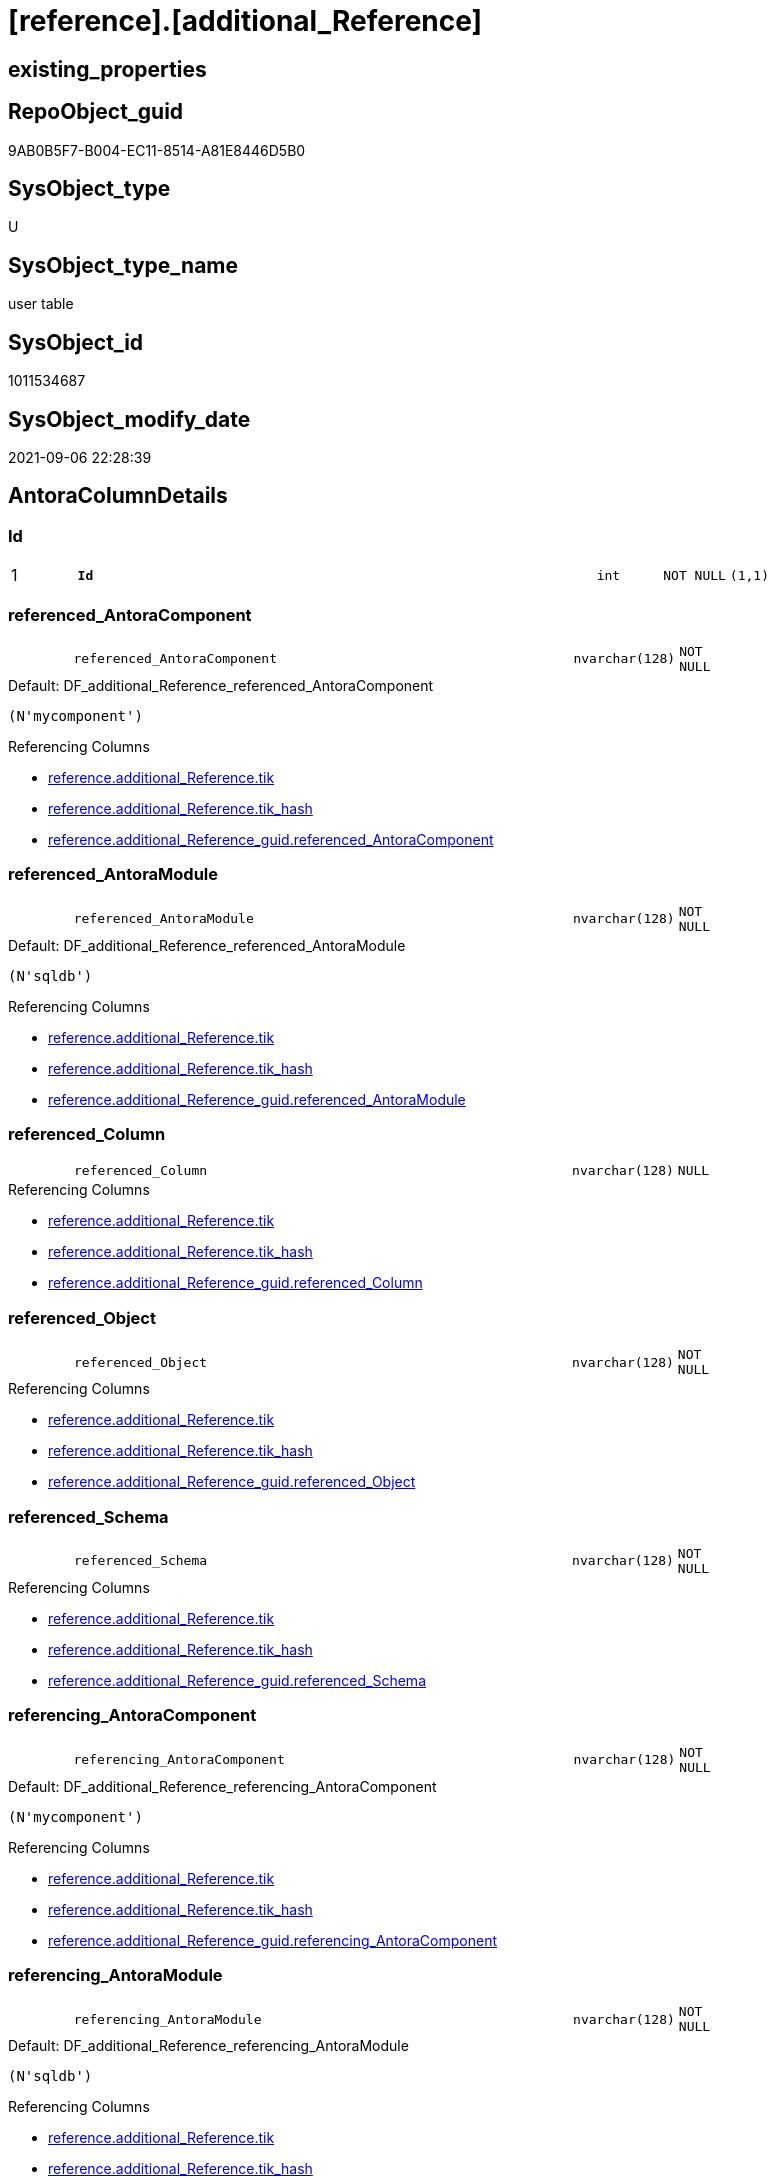 = [reference].[additional_Reference]

== existing_properties

// tag::existing_properties[]
:ExistsProperty--antorareferencinglist:
:ExistsProperty--is_repo_managed:
:ExistsProperty--is_ssas:
:ExistsProperty--pk_index_guid:
:ExistsProperty--pk_indexpatterncolumndatatype:
:ExistsProperty--pk_indexpatterncolumnname:
:ExistsProperty--FK:
:ExistsProperty--AntoraIndexList:
:ExistsProperty--Columns:
// end::existing_properties[]

== RepoObject_guid

// tag::RepoObject_guid[]
9AB0B5F7-B004-EC11-8514-A81E8446D5B0
// end::RepoObject_guid[]

== SysObject_type

// tag::SysObject_type[]
U 
// end::SysObject_type[]

== SysObject_type_name

// tag::SysObject_type_name[]
user table
// end::SysObject_type_name[]

== SysObject_id

// tag::SysObject_id[]
1011534687
// end::SysObject_id[]

== SysObject_modify_date

// tag::SysObject_modify_date[]
2021-09-06 22:28:39
// end::SysObject_modify_date[]

== AntoraColumnDetails

// tag::AntoraColumnDetails[]
[#column-Id]
=== Id

[cols="d,8m,m,m,m,d"]
|===
|1
|*Id*
|int
|NOT NULL
|(1,1)
|
|===


[#column-referenced_AntoraComponent]
=== referenced_AntoraComponent

[cols="d,8m,m,m,m,d"]
|===
|
|referenced_AntoraComponent
|nvarchar(128)
|NOT NULL
|
|
|===

.Default: DF_additional_Reference_referenced_AntoraComponent
....
(N'mycomponent')
....

.Referencing Columns
--
* xref:reference.additional_Reference.adoc#column-tik[+reference.additional_Reference.tik+]
* xref:reference.additional_Reference.adoc#column-tik_hash[+reference.additional_Reference.tik_hash+]
* xref:reference.additional_Reference_guid.adoc#column-referenced_AntoraComponent[+reference.additional_Reference_guid.referenced_AntoraComponent+]
--


[#column-referenced_AntoraModule]
=== referenced_AntoraModule

[cols="d,8m,m,m,m,d"]
|===
|
|referenced_AntoraModule
|nvarchar(128)
|NOT NULL
|
|
|===

.Default: DF_additional_Reference_referenced_AntoraModule
....
(N'sqldb')
....

.Referencing Columns
--
* xref:reference.additional_Reference.adoc#column-tik[+reference.additional_Reference.tik+]
* xref:reference.additional_Reference.adoc#column-tik_hash[+reference.additional_Reference.tik_hash+]
* xref:reference.additional_Reference_guid.adoc#column-referenced_AntoraModule[+reference.additional_Reference_guid.referenced_AntoraModule+]
--


[#column-referenced_Column]
=== referenced_Column

[cols="d,8m,m,m,m,d"]
|===
|
|referenced_Column
|nvarchar(128)
|NULL
|
|
|===

.Referencing Columns
--
* xref:reference.additional_Reference.adoc#column-tik[+reference.additional_Reference.tik+]
* xref:reference.additional_Reference.adoc#column-tik_hash[+reference.additional_Reference.tik_hash+]
* xref:reference.additional_Reference_guid.adoc#column-referenced_Column[+reference.additional_Reference_guid.referenced_Column+]
--


[#column-referenced_Object]
=== referenced_Object

[cols="d,8m,m,m,m,d"]
|===
|
|referenced_Object
|nvarchar(128)
|NOT NULL
|
|
|===

.Referencing Columns
--
* xref:reference.additional_Reference.adoc#column-tik[+reference.additional_Reference.tik+]
* xref:reference.additional_Reference.adoc#column-tik_hash[+reference.additional_Reference.tik_hash+]
* xref:reference.additional_Reference_guid.adoc#column-referenced_Object[+reference.additional_Reference_guid.referenced_Object+]
--


[#column-referenced_Schema]
=== referenced_Schema

[cols="d,8m,m,m,m,d"]
|===
|
|referenced_Schema
|nvarchar(128)
|NOT NULL
|
|
|===

.Referencing Columns
--
* xref:reference.additional_Reference.adoc#column-tik[+reference.additional_Reference.tik+]
* xref:reference.additional_Reference.adoc#column-tik_hash[+reference.additional_Reference.tik_hash+]
* xref:reference.additional_Reference_guid.adoc#column-referenced_Schema[+reference.additional_Reference_guid.referenced_Schema+]
--


[#column-referencing_AntoraComponent]
=== referencing_AntoraComponent

[cols="d,8m,m,m,m,d"]
|===
|
|referencing_AntoraComponent
|nvarchar(128)
|NOT NULL
|
|
|===

.Default: DF_additional_Reference_referencing_AntoraComponent
....
(N'mycomponent')
....

.Referencing Columns
--
* xref:reference.additional_Reference.adoc#column-tik[+reference.additional_Reference.tik+]
* xref:reference.additional_Reference.adoc#column-tik_hash[+reference.additional_Reference.tik_hash+]
* xref:reference.additional_Reference_guid.adoc#column-referencing_AntoraComponent[+reference.additional_Reference_guid.referencing_AntoraComponent+]
--


[#column-referencing_AntoraModule]
=== referencing_AntoraModule

[cols="d,8m,m,m,m,d"]
|===
|
|referencing_AntoraModule
|nvarchar(128)
|NOT NULL
|
|
|===

.Default: DF_additional_Reference_referencing_AntoraModule
....
(N'sqldb')
....

.Referencing Columns
--
* xref:reference.additional_Reference.adoc#column-tik[+reference.additional_Reference.tik+]
* xref:reference.additional_Reference.adoc#column-tik_hash[+reference.additional_Reference.tik_hash+]
* xref:reference.additional_Reference_guid.adoc#column-referencing_AntoraModule[+reference.additional_Reference_guid.referencing_AntoraModule+]
--


[#column-referencing_Column]
=== referencing_Column

[cols="d,8m,m,m,m,d"]
|===
|
|referencing_Column
|nvarchar(128)
|NULL
|
|
|===

.Referencing Columns
--
* xref:reference.additional_Reference.adoc#column-tik[+reference.additional_Reference.tik+]
* xref:reference.additional_Reference.adoc#column-tik_hash[+reference.additional_Reference.tik_hash+]
* xref:reference.additional_Reference_guid.adoc#column-referencing_Column[+reference.additional_Reference_guid.referencing_Column+]
--


[#column-referencing_Object]
=== referencing_Object

[cols="d,8m,m,m,m,d"]
|===
|
|referencing_Object
|nvarchar(128)
|NOT NULL
|
|
|===

.Referencing Columns
--
* xref:reference.additional_Reference.adoc#column-tik[+reference.additional_Reference.tik+]
* xref:reference.additional_Reference.adoc#column-tik_hash[+reference.additional_Reference.tik_hash+]
* xref:reference.additional_Reference_guid.adoc#column-referencing_Object[+reference.additional_Reference_guid.referencing_Object+]
--


[#column-referencing_Schema]
=== referencing_Schema

[cols="d,8m,m,m,m,d"]
|===
|
|referencing_Schema
|nvarchar(128)
|NOT NULL
|
|
|===

.Referencing Columns
--
* xref:reference.additional_Reference.adoc#column-tik[+reference.additional_Reference.tik+]
* xref:reference.additional_Reference.adoc#column-tik_hash[+reference.additional_Reference.tik_hash+]
* xref:reference.additional_Reference_guid.adoc#column-referencing_Schema[+reference.additional_Reference_guid.referencing_Schema+]
--


[#column-tik]
=== tik

[cols="d,8m,m,m,m,d"]
|===
|
|tik
|nvarchar(1311)
|NOT NULL
|
|Persisted
|===

.Description
--
(concat(N'',[referenced_AntoraModule],'|~|',[referenced_Schema],'|~|',[referenced_Object],'|~|',[referenced_Column],'|~|',[referencing_AntoraModule],'|~|',[referencing_Schema],'|~|',[referencing_Object],'|~|',[referencing_Column],'|~|'))
--
{empty} +

.Definition (PERSISTED)
....
(concat(N'',[referenced_AntoraComponent],'|~|',[referenced_AntoraModule],'|~|',[referenced_Schema],'|~|',[referenced_Object],'|~|',[referenced_Column],'|~|',[referencing_AntoraComponent],'|~|',[referencing_AntoraModule],'|~|',[referencing_Schema],'|~|',[referencing_Object],'|~|',[referencing_Column],'|~|'))
....

.Referenced Columns
--
* xref:reference.additional_Reference.adoc#column-referenced_AntoraModule[+reference.additional_Reference.referenced_AntoraModule+]
* xref:reference.additional_Reference.adoc#column-referenced_Schema[+reference.additional_Reference.referenced_Schema+]
* xref:reference.additional_Reference.adoc#column-referenced_Object[+reference.additional_Reference.referenced_Object+]
* xref:reference.additional_Reference.adoc#column-referenced_Column[+reference.additional_Reference.referenced_Column+]
* xref:reference.additional_Reference.adoc#column-referencing_AntoraModule[+reference.additional_Reference.referencing_AntoraModule+]
* xref:reference.additional_Reference.adoc#column-referencing_Schema[+reference.additional_Reference.referencing_Schema+]
* xref:reference.additional_Reference.adoc#column-referencing_Object[+reference.additional_Reference.referencing_Object+]
* xref:reference.additional_Reference.adoc#column-referencing_Column[+reference.additional_Reference.referencing_Column+]
* xref:reference.additional_Reference.adoc#column-referenced_AntoraComponent[+reference.additional_Reference.referenced_AntoraComponent+]
* xref:reference.additional_Reference.adoc#column-referencing_AntoraComponent[+reference.additional_Reference.referencing_AntoraComponent+]
--


[#column-tik_hash]
=== tik_hash

[cols="d,8m,m,m,m,d"]
|===
|
|tik_hash
|binary(16)
|NULL
|
|Persisted
|===

.Description
--
(CONVERT([binary](16),hashbytes('MD5',lower(concat(N'',[referenced_AntoraModule],'|~|',[referenced_Schema],'|~|',[referenced_Object],'|~|',[referenced_Column],'|~|',[referencing_AntoraModule],'|~|',[referencing_Schema],'|~|',[referencing_Object],'|~|',[referencing_Column],'|~|')))))
--
{empty} +

.Definition (PERSISTED)
....
(CONVERT([binary](16),hashbytes('MD5',lower(concat(N'',[referenced_AntoraComponent],'|~|',[referenced_AntoraModule],'|~|',[referenced_Schema],'|~|',[referenced_Object],'|~|',[referenced_Column],'|~|',[referencing_AntoraComponent],'|~|',[referencing_AntoraModule],'|~|',[referencing_Schema],'|~|',[referencing_Object],'|~|',[referencing_Column],'|~|')))))
....

.Referenced Columns
--
* xref:reference.additional_Reference.adoc#column-referencing_AntoraComponent[+reference.additional_Reference.referencing_AntoraComponent+]
* xref:reference.additional_Reference.adoc#column-referenced_AntoraComponent[+reference.additional_Reference.referenced_AntoraComponent+]
* xref:reference.additional_Reference.adoc#column-referencing_Column[+reference.additional_Reference.referencing_Column+]
* xref:reference.additional_Reference.adoc#column-referencing_Object[+reference.additional_Reference.referencing_Object+]
* xref:reference.additional_Reference.adoc#column-referencing_Schema[+reference.additional_Reference.referencing_Schema+]
* xref:reference.additional_Reference.adoc#column-referencing_AntoraModule[+reference.additional_Reference.referencing_AntoraModule+]
* xref:reference.additional_Reference.adoc#column-referenced_Column[+reference.additional_Reference.referenced_Column+]
* xref:reference.additional_Reference.adoc#column-referenced_Object[+reference.additional_Reference.referenced_Object+]
* xref:reference.additional_Reference.adoc#column-referenced_Schema[+reference.additional_Reference.referenced_Schema+]
* xref:reference.additional_Reference.adoc#column-referenced_AntoraModule[+reference.additional_Reference.referenced_AntoraModule+]
--


// end::AntoraColumnDetails[]

== AntoraMeasureDetails

// tag::AntoraMeasureDetails[]

// end::AntoraMeasureDetails[]

== AntoraPkColumnTableRows

// tag::AntoraPkColumnTableRows[]
|1
|*<<column-Id>>*
|int
|NOT NULL
|(1,1)
|













// end::AntoraPkColumnTableRows[]

== AntoraNonPkColumnTableRows

// tag::AntoraNonPkColumnTableRows[]

|
|<<column-referenced_AntoraComponent>>
|nvarchar(128)
|NOT NULL
|
|

|
|<<column-referenced_AntoraModule>>
|nvarchar(128)
|NOT NULL
|
|

|
|<<column-referenced_Column>>
|nvarchar(128)
|NULL
|
|

|
|<<column-referenced_Object>>
|nvarchar(128)
|NOT NULL
|
|

|
|<<column-referenced_Schema>>
|nvarchar(128)
|NOT NULL
|
|

|
|<<column-referencing_AntoraComponent>>
|nvarchar(128)
|NOT NULL
|
|

|
|<<column-referencing_AntoraModule>>
|nvarchar(128)
|NOT NULL
|
|

|
|<<column-referencing_Column>>
|nvarchar(128)
|NULL
|
|

|
|<<column-referencing_Object>>
|nvarchar(128)
|NOT NULL
|
|

|
|<<column-referencing_Schema>>
|nvarchar(128)
|NOT NULL
|
|

|
|<<column-tik>>
|nvarchar(1311)
|NOT NULL
|
|Persisted

|
|<<column-tik_hash>>
|binary(16)
|NULL
|
|Persisted

// end::AntoraNonPkColumnTableRows[]

== AntoraIndexList

// tag::AntoraIndexList[]

[#index-PK_additional_Reference]
=== PK_additional_Reference

* IndexSemanticGroup: xref:other/IndexSemanticGroup.adoc#_no_group[no_group]
+
--
* <<column-Id>>; int
--
* PK, Unique, Real: 1, 1, 1


[#index-uq_additional_Reference]
=== uq_additional_Reference

* IndexSemanticGroup: xref:other/IndexSemanticGroup.adoc#_no_group[no_group]
+
--
* <<column-tik_hash>>; binary(16)
--
* PK, Unique, Real: 0, 1, 1

// end::AntoraIndexList[]

== AntoraParameterList

// tag::AntoraParameterList[]

// end::AntoraParameterList[]

== Other tags

source: property.RepoObjectProperty_cross As rop_cross


=== AdocUspSteps

// tag::adocuspsteps[]

// end::adocuspsteps[]


=== AntoraReferencedList

// tag::antorareferencedlist[]

// end::antorareferencedlist[]


=== AntoraReferencingList

// tag::antorareferencinglist[]
* xref:reference.additional_Reference_guid.adoc[]
// end::antorareferencinglist[]


=== exampleUsage

// tag::exampleusage[]

// end::exampleusage[]


=== exampleUsage_2

// tag::exampleusage_2[]

// end::exampleusage_2[]


=== exampleUsage_3

// tag::exampleusage_3[]

// end::exampleusage_3[]


=== exampleUsage_4

// tag::exampleusage_4[]

// end::exampleusage_4[]


=== exampleUsage_5

// tag::exampleusage_5[]

// end::exampleusage_5[]


=== exampleWrong_Usage

// tag::examplewrong_usage[]

// end::examplewrong_usage[]


=== has_execution_plan_issue

// tag::has_execution_plan_issue[]

// end::has_execution_plan_issue[]


=== has_get_referenced_issue

// tag::has_get_referenced_issue[]

// end::has_get_referenced_issue[]


=== has_history

// tag::has_history[]

// end::has_history[]


=== has_history_columns

// tag::has_history_columns[]

// end::has_history_columns[]


=== is_persistence

// tag::is_persistence[]

// end::is_persistence[]


=== is_persistence_check_duplicate_per_pk

// tag::is_persistence_check_duplicate_per_pk[]

// end::is_persistence_check_duplicate_per_pk[]


=== is_persistence_check_for_empty_source

// tag::is_persistence_check_for_empty_source[]

// end::is_persistence_check_for_empty_source[]


=== is_persistence_delete_changed

// tag::is_persistence_delete_changed[]

// end::is_persistence_delete_changed[]


=== is_persistence_delete_missing

// tag::is_persistence_delete_missing[]

// end::is_persistence_delete_missing[]


=== is_persistence_insert

// tag::is_persistence_insert[]

// end::is_persistence_insert[]


=== is_persistence_truncate

// tag::is_persistence_truncate[]

// end::is_persistence_truncate[]


=== is_persistence_update_changed

// tag::is_persistence_update_changed[]

// end::is_persistence_update_changed[]


=== is_repo_managed

// tag::is_repo_managed[]
0
// end::is_repo_managed[]


=== is_ssas

// tag::is_ssas[]
0
// end::is_ssas[]


=== microsoft_database_tools_support

// tag::microsoft_database_tools_support[]

// end::microsoft_database_tools_support[]


=== MS_Description

// tag::ms_description[]

// end::ms_description[]


=== persistence_source_RepoObject_fullname

// tag::persistence_source_repoobject_fullname[]

// end::persistence_source_repoobject_fullname[]


=== persistence_source_RepoObject_fullname2

// tag::persistence_source_repoobject_fullname2[]

// end::persistence_source_repoobject_fullname2[]


=== persistence_source_RepoObject_guid

// tag::persistence_source_repoobject_guid[]

// end::persistence_source_repoobject_guid[]


=== persistence_source_RepoObject_xref

// tag::persistence_source_repoobject_xref[]

// end::persistence_source_repoobject_xref[]


=== pk_index_guid

// tag::pk_index_guid[]
9BB0B5F7-B004-EC11-8514-A81E8446D5B0
// end::pk_index_guid[]


=== pk_IndexPatternColumnDatatype

// tag::pk_indexpatterncolumndatatype[]
int
// end::pk_indexpatterncolumndatatype[]


=== pk_IndexPatternColumnName

// tag::pk_indexpatterncolumnname[]
Id
// end::pk_indexpatterncolumnname[]


=== pk_IndexSemanticGroup

// tag::pk_indexsemanticgroup[]

// end::pk_indexsemanticgroup[]


=== ReferencedObjectList

// tag::referencedobjectlist[]

// end::referencedobjectlist[]


=== usp_persistence_RepoObject_guid

// tag::usp_persistence_repoobject_guid[]

// end::usp_persistence_repoobject_guid[]


=== UspExamples

// tag::uspexamples[]

// end::uspexamples[]


=== UspParameters

// tag::uspparameters[]

// end::uspparameters[]

== Boolean Attributes

source: property.RepoObjectProperty WHERE property_int = 1

// tag::boolean_attributes[]

// end::boolean_attributes[]

== sql_modules_definition

// tag::sql_modules_definition[]
[%collapsible]
=======
[source,sql]
----

----
=======
// end::sql_modules_definition[]


